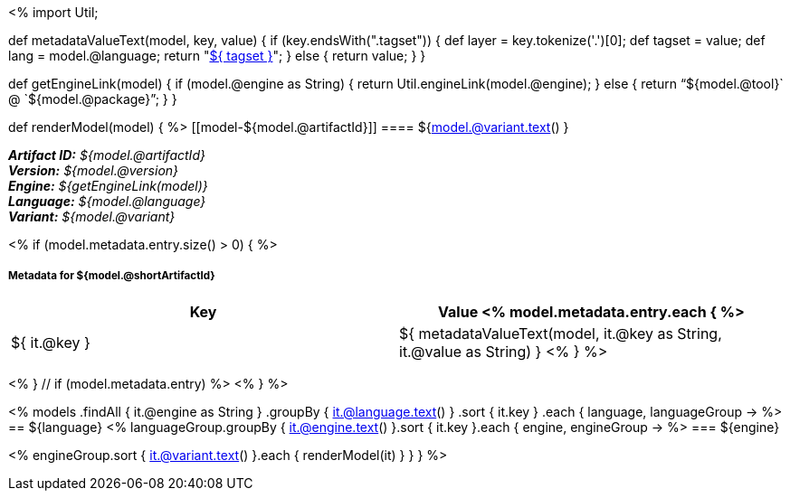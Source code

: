 <%
import Util;

def metadataValueText(model, key, value)
{
    if (key.endsWith(".tagset")) {
        def layer = key.tokenize('.')[0];
        def tagset = value;
        def lang = model.@language;
        return "<<tagset-reference.adoc#tagset-${lang}-${tagset}-${layer},${ tagset }>>";
    }
    else {
        return value;
    }
}

def getEngineLink(model) {
    if (model.@engine as String) {
        return Util.engineLink(model.@engine);
    } else {
        return "`${model.@tool}` @ `${model.@package}`";
    } 
}

def renderModel(model) {
%>
[[model-${model.@artifactId}]]
==== ${model.@variant.text() } 

[small]#*_Artifact ID:_* __${model.@artifactId}__# +
[small]#*_Version:_* __${model.@version}__# +
[small]#*_Engine:_* __${getEngineLink(model)}__# +
[small]#*_Language:_* __${model.@language}__# +
[small]#*_Variant:_* __${model.@variant}__#

<% if (model.metadata.entry.size() > 0) { %>
[discrete]
===== Metadata for ${model.@shortArtifactId} 

[options="header"]
|====
|Key|Value
<% model.metadata.entry.each { %>
| ${ it.@key }
| ${ metadataValueText(model, it.@key as String, it.@value as String) }
<% } %>
|====
<% } // if (model.metadata.entry) %>
<% 
}
%>

<% 
models
    .findAll { it.@engine as String }
    .groupBy { it.@language.text() }
    .sort { it.key }
    .each { language, languageGroup ->
%>
== ${language} 
<%
    languageGroup.groupBy { it.@engine.text() }.sort { it.key }.each { engine, engineGroup ->
%>
=== ${engine} 

<%
        engineGroup.sort { it.@variant.text() }.each { renderModel(it) }
    }
}
%>
